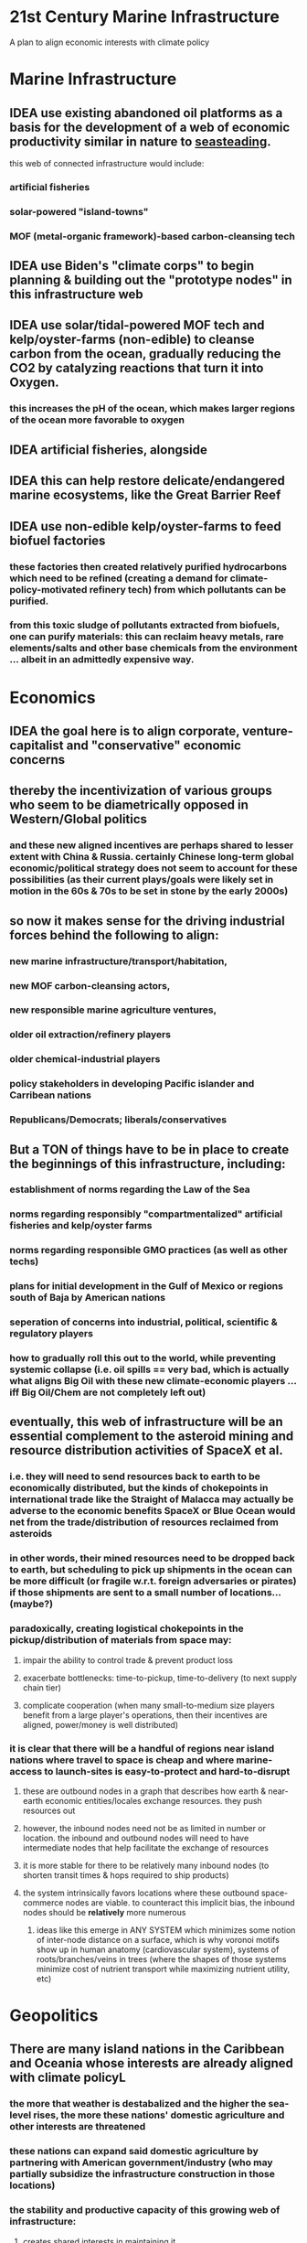 * 21st Century Marine Infrastructure

A plan to align economic interests with climate policy

* Marine Infrastructure

** IDEA use existing abandoned oil platforms as a basis for the development of a web of economic productivity similar in nature to _seasteading_.

this web of connected infrastructure would include:
*** artificial fisheries
*** solar-powered "island-towns"
*** MOF (metal-organic framework)-based carbon-cleansing tech

** IDEA use Biden's "climate corps" to begin planning & building out the "prototype nodes" in this infrastructure web

** IDEA use solar/tidal-powered MOF tech and kelp/oyster-farms (non-edible) to cleanse carbon from the ocean, gradually reducing the CO2 by catalyzing reactions that turn it into Oxygen.

*** this increases the pH of the ocean, which makes larger regions of the ocean more favorable to oxygen

** IDEA artificial fisheries, alongside

** IDEA this can help restore delicate/endangered marine ecosystems, like the Great Barrier Reef

** IDEA use non-edible kelp/oyster-farms to feed biofuel factories

*** these factories then created relatively purified hydrocarbons which need to be refined (creating a demand for climate-policy-motivated refinery tech) from which pollutants can be purified.

*** from this toxic sludge of pollutants extracted from biofuels, one can purify materials: this can reclaim heavy metals, rare elements/salts and other base chemicals from the environment ... albeit in an admittedly expensive way.

* Economics

** IDEA the goal here is to align corporate, venture-capitalist and "conservative" economic concerns

** thereby the incentivization of various groups who seem to be diametrically opposed in Western/Global politics
*** and these new aligned incentives are perhaps shared to lesser extent with China & Russia. certainly Chinese long-term global economic/political strategy does not seem to account for these possibilities (as their current plays/goals were likely set in motion in the 60s & 70s to be set in stone by the early 2000s)

** so now it makes sense for the driving industrial forces behind the following to align:
*** new marine infrastructure/transport/habitation,
*** new MOF carbon-cleansing actors,
*** new responsible marine agriculture ventures,
*** older oil extraction/refinery players
*** older chemical-industrial players
*** policy stakeholders in developing Pacific islander and Carribean nations
*** Republicans/Democrats; liberals/conservatives

** But a TON of things have to be in place to create the beginnings of this infrastructure, including:
*** establishment of norms regarding the Law of the Sea
*** norms regarding responsibly "compartmentalized" artificial fisheries and kelp/oyster farms
*** norms regarding responsible GMO practices (as well as other techs)
*** plans for initial development in the Gulf of Mexico or regions south of Baja by American nations
*** seperation of concerns into industrial, political, scientific & regulatory players
*** how to gradually roll this out to the world, while preventing systemic collapse (i.e. oil spills == very bad, which is actually what aligns Big Oil with these new climate-economic players ... iff Big Oil/Chem are not completely left out)

** eventually, this web of infrastructure will be an essential complement to the asteroid mining and resource distribution activities of SpaceX et al.
*** i.e. they will need to send resources back to earth to be economically distributed, but the kinds of chokepoints in international trade like the Straight of Malacca may actually be adverse to the economic benefits SpaceX or Blue Ocean would net from the trade/distribution of resources reclaimed from asteroids
*** in other words, their mined resources need to be dropped back to earth, but scheduling to pick up shipments in the ocean can be more difficult (or fragile w.r.t. foreign adversaries or pirates) if those shipments are sent to a small number of locations... (maybe?)
*** paradoxically, creating logistical chokepoints in the pickup/distribution of materials from space may:
**** impair the ability to control trade & prevent product loss
**** exacerbate bottlenecks: time-to-pickup, time-to-delivery (to next supply chain tier)
**** complicate cooperation (when many small-to-medium size players benefit from a large player's operations, then their incentives are aligned, power/money is well distributed)
*** it is clear that there will be a handful of regions near island nations where travel to space is cheap and where marine-access to launch-sites is easy-to-protect and hard-to-disrupt
**** these are outbound nodes in a graph that describes how earth & near-earth economic entities/locales exchange resources. they push resources out
**** however, the inbound nodes need not be as limited in number or location. the inbound and outbound nodes will need to have intermediate nodes that help facilitate the exchange of resources
**** it is more stable for there to be relatively many inbound nodes (to shorten transit times & hops required to ship products)
**** the system intrinsically favors locations where these outbound space-commerce nodes are viable. to counteract this implicit bias, the inbound nodes should be *relatively* more numerous
***** ideas like this emerge in ANY SYSTEM which minimizes some notion of inter-node distance on a surface, which is why voronoi motifs show up in human anatomy (cardiovascular system), systems of roots/branches/veins in trees (where the shapes of those systems minimize cost of nutrient transport while  maximizing nutrient utility, etc)

* Geopolitics

** There are many island nations in the Caribbean and Oceania whose interests are already aligned with climate policyL
*** the more that weather is destabalized and the higher the sea-level rises, the more these nations' domestic agriculture and other interests are threatened
*** these nations can expand said domestic agriculture by partnering with American government/industry (who may partially subsidize the infrastructure construction in those locations)
*** the stability and productive capacity of this growing web of infrastructure:
**** creates shared interests in maintaining it
**** lowers food prices in these nations,
**** drives employment
**** drives FDI & other investment by catalyzing speculation with new yet-to-be-proven ideas for ventures & economic development
*** generally aids macroenomic factors -- e.g.
**** population retention
**** real estate supply expansion & price increases
**** transportation infrastructure
*** this all shifts how money across the world is invested (on a small scale at first)
